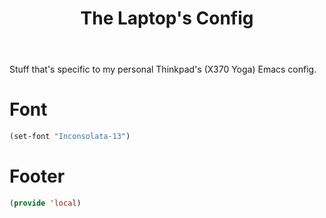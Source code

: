 #+TITLE: The Laptop's Config

Stuff that's specific to my personal Thinkpad's (X370 Yoga) Emacs config.


* Font
#+BEGIN_SRC emacs-lisp
    (set-font "Inconsolata-13")
#+END_SRC

* Footer
#+BEGIN_SRC emacs-lisp
  (provide 'local)
#+END_SRC
